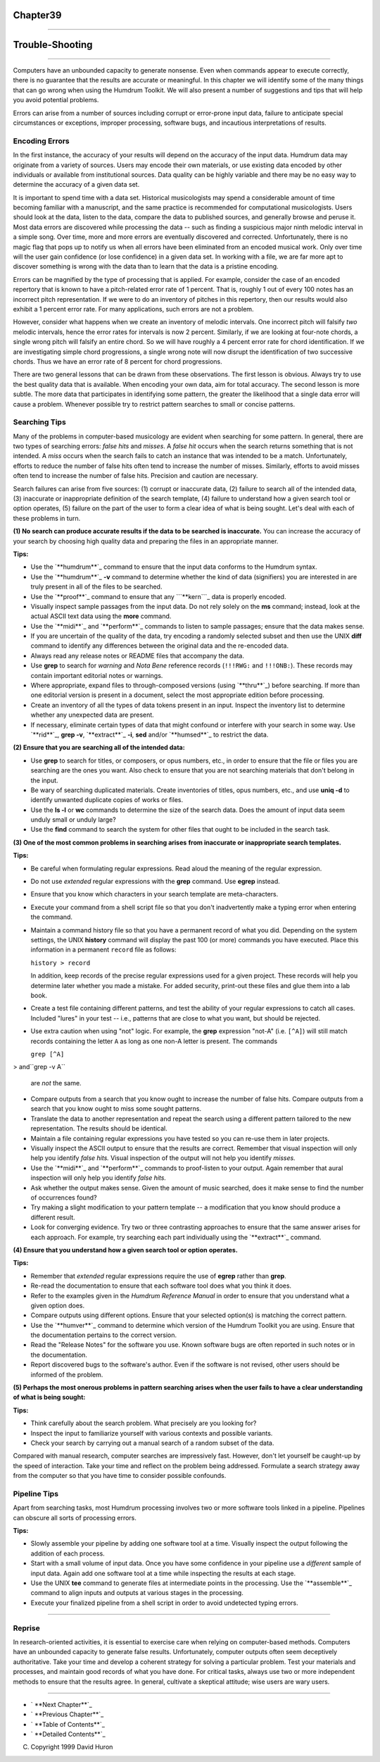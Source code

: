 Chapter39
=========


--------


Trouble-Shooting
================

--------

Computers have an unbounded capacity to generate nonsense. Even when commands
appear to execute correctly, there is no guarantee that the results are
accurate or meaningful. In this chapter we will identify some of the many
things that can go wrong when using the Humdrum Toolkit. We will also present
a number of suggestions and tips that will help you avoid potential problems.

Errors can arise from a number of sources including corrupt or error-prone
input data, failure to anticipate special circumstances or exceptions,
improper processing, software bugs, and incautious interpretations of
results.


Encoding Errors
---------------

In the first instance, the accuracy of your results will depend on the
accuracy of the input data. Humdrum data may originate from a variety of
sources. Users may encode their own materials, or use existing data encoded
by other individuals or available from institutional sources. Data quality
can be highly variable and there may be no easy way to determine the accuracy
of a given data set.

It is important to spend time with a data set. Historical musicologists may
spend a considerable amount of time becoming familiar with a manuscript, and
the same practice is recommended for computational musicologists. Users
should look at the data, listen to the data, compare the data to published
sources, and generally browse and peruse it. Most data errors are discovered
while processing the data -- such as finding a suspicious major ninth melodic
interval in a simple song. Over time, more and more errors are eventually
discovered and corrected. Unfortunately, there is no magic flag that pops up
to notify us when all errors have been eliminated from an encoded musical
work. Only over time will the user gain confidence (or lose confidence) in a
given data set. In working with a file, we are far more apt to discover
something is wrong with the data than to learn that the data is a pristine
encoding.

Errors can be magnified by the type of processing that is applied. For
example, consider the case of an encoded repertory that is known to have a
pitch-related error rate of 1 percent. That is, roughly 1 out of every 100
notes has an incorrect pitch representation. If we were to do an inventory of
pitches in this repertory, then our results would also exhibit a 1 percent
error rate. For many applications, such errors are not a problem.

However, consider what happens when we create an inventory of melodic
intervals. One incorrect pitch will falsify *two* melodic intervals, hence
the error rates for intervals is now 2 percent. Similarly, if we are looking
at four-note chords, a single wrong pitch will falsify an entire chord. So we
will have roughly a 4 percent error rate for chord identification. If we are
investigating simple chord progressions, a single wrong note will now disrupt
the identification of two successive chords. Thus we have an error rate of 8
percent for chord progressions.

There are two general lessons that can be drawn from these observations. The
first lesson is obvious. Always try to use the best quality data that is
available. When encoding your own data, aim for total accuracy. The second
lesson is more subtle. The more data that participates in identifying some
pattern, the greater the likelihood that a single data error will cause a
problem. Whenever possible try to restrict pattern searches to small or
concise patterns.


Searching Tips
--------------

Many of the problems in computer-based musicology are evident when searching
for some pattern. In general, there are two types of searching errors: *false
hits* and *misses*. A *false hit* occurs when the search returns something
that is not intended. A *miss* occurs when the search fails to catch an
instance that was intended to be a match. Unfortunately, efforts to reduce
the number of false hits often tend to increase the number of misses.
Similarly, efforts to avoid misses often tend to increase the number of false
hits. Precision and caution are necessary.

Search failures can arise from five sources: (1) corrupt or inaccurate data,
(2) failure to search all of the intended data, (3) inaccurate or
inappropriate definition of the search template, (4) failure to understand
how a given search tool or option operates, (5) failure on the part of the
user to form a clear idea of what is being sought. Let's deal with each of
these problems in turn.

**(1) No search can produce accurate results if the data** **to be searched
is inaccurate.** You can increase the accuracy of your search by choosing
high quality data and preparing the files in an appropriate manner.

**Tips:**

-   Use the `**humdrum**`_ command to ensure that the input data conforms
    to the Humdrum syntax.
-   Use the `**humdrum**`_ **-v** command to determine whether the kind
    of data (signifiers) you are interested in are truly present in all of
    the files to be searched.
-   Use the `**proof**`_ command to ensure that any ```**kern```_ data is
    properly encoded.
-   Visually inspect sample passages from the input data. Do not rely
    solely on the **ms** command; instead, look at the actual ASCII text data
    using the **more** command.
-   Use the `**midi**`_ and `**perform**`_ commands to listen to sample
    passages; ensure that the data makes sense.
-   If you are uncertain of the quality of the data, try encoding a
    randomly selected subset and then use the UNIX **diff** command to
    identify any differences between the original data and the re-encoded
    data.
-   Always read any release notes or README files that accompany the
    data.
-   Use **grep** to search for *warning* and *Nota Bene* reference
    records (``!!!RWG:`` and ``!!!ONB:``). These records may contain
    important editorial notes or warnings.
-   Where appropriate, expand files to through-composed versions (using
    `**thru**`_) before searching. If more than one editorial version is
    present in a document, select the most appropriate edition before
    processing.
-   Create an inventory of all the types of data tokens present in an
    input. Inspect the inventory list to determine whether any unexpected
    data are present.
-   If necessary, eliminate certain types of data that might confound or
    interfere with your search in some way. Use `**rid**`_, **grep -v**,
    `**extract**`_ **-i**, **sed** and/or `**humsed**`_ to restrict the data.

**(2) Ensure that you are searching all of the intended data:**

-   Use **grep** to search for titles, or composers, or opus numbers,
    etc., in order to ensure that the file or files you are searching are the
    ones you want. Also check to ensure that you are not searching materials
    that don't belong in the input.
-   Be wary of searching duplicated materials. Create inventories of
    titles, opus numbers, etc., and use **uniq -d** to identify unwanted
    duplicate copies of works or files.
-   Use the **ls -l** or **wc** commands to determine the size of the
    search data. Does the amount of input data seem unduly small or unduly
    large?
-   Use the **find** command to search the system for other files that
    ought to be included in the search task.

**(3) One of the most common problems in searching arises** **from inaccurate
or inappropriate search templates.**

**Tips:**

-   Be careful when formulating regular expressions. Read aloud the
    meaning of the regular expression.
-   Do not use *extended* regular expressions with the **grep** command.
    Use **egrep** instead.
-   Ensure that you know which characters in your search template are
    meta-characters.
-   Execute your command from a shell script file so that you don't
    inadvertently make a typing error when entering the command.
-   Maintain a command history file so that you have a permanent record
    of what you did. Depending on the system settings, the UNIX **history**
    command will display the past 100 (or more) commands you have executed.
    Place this information in a permanent ``record`` file as follows:

    ``history > record``

    In addition, keep records of the precise regular expressions used for
    a given project. These records will help you determine later whether you
    made a mistake. For added security, print-out these files and glue them
    into a lab book.
-   Create a test file containing different patterns, and test the
    ability of your regular expressions to catch all cases. Included "lures"
    in your test -- i.e., patterns that are close to what you want, but
    should be rejected.
-   Use extra caution when using "not" logic. For example, the **grep**
    expression "not-A" (i.e. ``[^A]``) will still match records containing
    the letter ``A`` as long as one non-A letter is present. The commands

    ``grep [^A]``
>     and``grep -v A``

    are *not* the same.
-   Compare outputs from a search that you know ought to increase the
    number of false hits. Compare outputs from a search that you know ought
    to miss some sought patterns.
-   Translate the data to another representation and repeat the search
    using a different pattern tailored to the new representation. The results
    should be identical.
-   Maintain a file containing regular expressions you have tested so you
    can re-use them in later projects.
-   Visually inspect the ASCII output to ensure that the results are
    correct. Remember that visual inspection will only help you identify
    *false hits.* Visual inspection of the output will not help you identify
    *misses.*
-   Use the `**midi**`_ and `**perform**`_ commands to proof-listen to
    your output. Again remember that aural inspection will only help you
    identify *false hits.*
-   Ask whether the output makes sense. Given the amount of music
    searched, does it make sense to find the number of occurrences found?
-   Try making a slight modification to your pattern template -- a
    modification that you know should produce a different result.
-   Look for converging evidence. Try two or three contrasting approaches
    to ensure that the same answer arises for each approach. For example, try
    searching each part individually using the `**extract**`_ command.

**(4) Ensure that you understand how a given search tool or option**
**operates.**

**Tips:**

-   Remember that *extended* regular expressions require the use of
    **egrep** rather than **grep**.
-   Re-read the documentation to ensure that each software tool does what
    you think it does.
-   Refer to the examples given in the *Humdrum Reference Manual* in
    order to ensure that you understand what a given option does.
-   Compare outputs using different options. Ensure that your selected
    option(s) is matching the correct pattern.
-   Use the `**humver**`_ command to determine which version of the
    Humdrum Toolkit you are using. Ensure that the documentation pertains to
    the correct version.
-   Read the "Release Notes" for the software you use. Known software
    bugs are often reported in such notes or in the documentation.
-   Report discovered bugs to the software's author. Even if the software
    is not revised, other users should be informed of the problem.

**(5) Perhaps the most onerous problems in pattern searching** **arises when
the user fails to have a clear understanding** **of what is being sought:**

**Tips:**

-   Think carefully about the search problem. What precisely are you
    looking for?
-   Inspect the input to familiarize yourself with various contexts and
    possible variants.
-   Check your search by carrying out a manual search of a random subset
    of the data.

Compared with manual research, computer searches are impressively fast.
However, don't let yourself be caught-up by the speed of interaction. Take
your time and reflect on the problem being addressed. Formulate a search
strategy away from the computer so that you have time to consider possible
confounds.


Pipeline Tips
-------------

Apart from searching tasks, most Humdrum processing involves two or more
software tools linked in a pipeline. Pipelines can obscure all sorts of
processing errors.

**Tips:**

-   Slowly assemble your pipeline by adding one software tool at a time.
    Visually inspect the output following the addition of each process.
-   Start with a small volume of input data. Once you have some
    confidence in your pipeline use a *different* sample of input data. Again
    add one software tool at a time while inspecting the results at each
    stage.
-   Use the UNIX **tee** command to generate files at intermediate points
    in the processing. Use the `**assemble**`_ command to align inputs and
    outputs at various stages in the processing.
-   Execute your finalized pipeline from a shell script in order to avoid
    undetected typing errors.

--------


Reprise
-------

In research-oriented activities, it is essential to exercise care when
relying on computer-based methods. Computers have an unbounded capacity to
generate false results. Unfortunately, computer outputs often seem
deceptively authoritative. Take your time and develop a coherent strategy for
solving a particular problem. Test your materials and processes, and maintain
good records of what you have done. For critical tasks, always use two or
more independent methods to ensure that the results agree. In general,
cultivate a skeptical attitude; wise users are wary users.

--------




-   ` **Next Chapter**`_
-   ` **Previous Chapter**`_
-   ` **Table of Contents**`_
-   ` **Detailed Contents**`_

(C) Copyright 1999 David Huron

.. _Previous Chapter: guide38.html
.. _Contents: guide.toc.html
.. _Next Chapter: guide40.html
.. _humdrum: commands/humsed.html
.. _humdrum: commands/humdrum.html
.. _proof: commands/proof.html
.. _**kern: representations/kern.rep.html
.. _midi: commands/midi.html
.. _perform: commands/perform.html
.. _thru: commands/thru.html
.. _rid: commands/rid.html
.. _extract: commands/extract.html
.. _humver: commands/humver.html
.. _assemble: commands/assemble.html
.. _Detailed Contents: guide.toc.detailed.html
